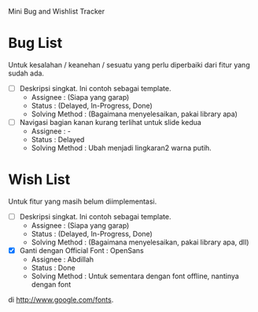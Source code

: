 Mini Bug and Wishlist Tracker



* Bug List
Untuk kesalahan / keanehan / sesuatu yang perlu diperbaiki dari fitur
yang sudah ada.

  + [ ] Deskripsi singkat. Ini contoh sebagai template.
    - Assignee : (Siapa yang garap)
    - Status : (Delayed, In-Progress, Done)
    - Solving Method :
      (Bagaimana menyelesaikan, pakai library apa)

  + [ ] Navigasi bagian kanan kurang terlihat untuk slide kedua
    - Assignee : -
    - Status : Delayed
    - Solving Method :
      Ubah menjadi lingkaran2 warna putih.


* Wish List
Untuk fitur yang masih belum diimplementasi.

  + [ ] Deskripsi singkat. Ini contoh sebagai template.
    - Assignee : (Siapa yang garap)
    - Status : (Delayed, In-Progress, Done)
    - Solving Method :
      (Bagaimana menyelesaikan, pakai library apa, dll)

  + [X] Ganti dengan Official Font : OpenSans
    - Assignee : Abdillah
    - Status : Done
    - Solving Method :
      Untuk sementara dengan font offline, nantinya dengan font
di http://www.google.com/fonts.
